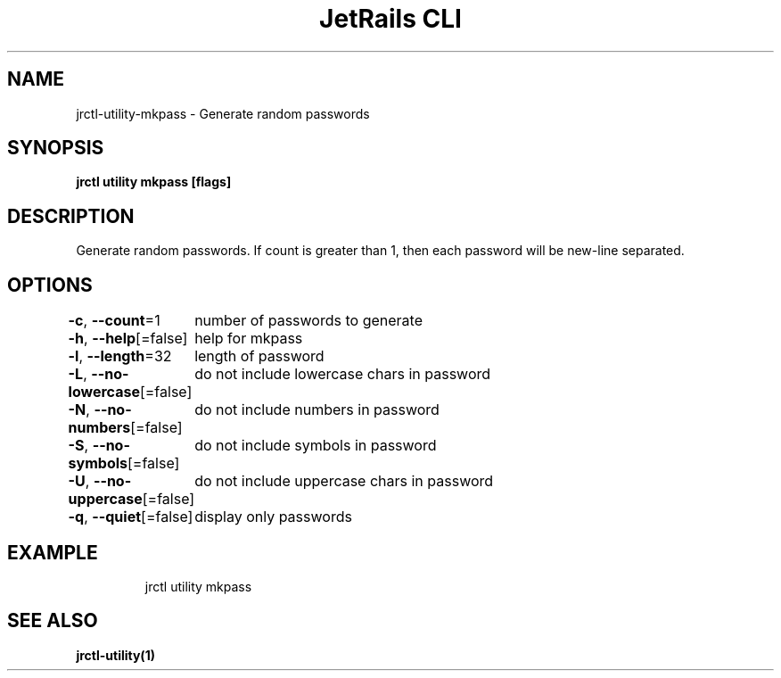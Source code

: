 .nh
.TH "JetRails CLI" "1" "May 2022" "Copyright 2022 ADF, Inc. All Rights Reserved " ""

.SH NAME
.PP
jrctl\-utility\-mkpass \- Generate random passwords


.SH SYNOPSIS
.PP
\fBjrctl utility mkpass [flags]\fP


.SH DESCRIPTION
.PP
Generate random passwords. If count is greater than 1, then each password will
be new\-line separated.


.SH OPTIONS
.PP
\fB\-c\fP, \fB\-\-count\fP=1
	number of passwords to generate

.PP
\fB\-h\fP, \fB\-\-help\fP[=false]
	help for mkpass

.PP
\fB\-l\fP, \fB\-\-length\fP=32
	length of password

.PP
\fB\-L\fP, \fB\-\-no\-lowercase\fP[=false]
	do not include lowercase chars in password

.PP
\fB\-N\fP, \fB\-\-no\-numbers\fP[=false]
	do not include numbers in password

.PP
\fB\-S\fP, \fB\-\-no\-symbols\fP[=false]
	do not include symbols in password

.PP
\fB\-U\fP, \fB\-\-no\-uppercase\fP[=false]
	do not include uppercase chars in password

.PP
\fB\-q\fP, \fB\-\-quiet\fP[=false]
	display only passwords


.SH EXAMPLE
.PP
.RS

.nf
jrctl utility mkpass

.fi
.RE


.SH SEE ALSO
.PP
\fBjrctl\-utility(1)\fP
